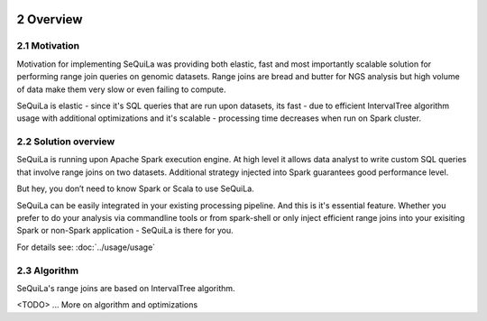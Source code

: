  .. sectnum::
     :start: 2

Overview
========


Motivation 
##########

Motivation for implementing SeQuiLa was providing both elastic, fast and most importantly scalable solution for performing range join queries on genomic datasets. Range joins are bread and butter for NGS analysis but high volume of data make them very slow or even failing to compute. 

SeQuiLa is elastic - since it's SQL queries that are run upon datasets, its fast - due to efficient IntervalTree algorithm usage with additional optimizations and it's scalable - processing time decreases when run on Spark cluster.

Solution overview
#################

SeQuiLa is running upon Apache Spark execution engine. At high level it allows data analyst to write custom SQL queries that involve range joins on two datasets. Additional strategy injected into Spark guarantees good performance level.

.. image:: sequila.*

But hey, you don’t need to know Spark or Scala to use SeQuiLa.

SeQuiLa can be easily integrated in your existing processing pipeline. And this is it's essential feature. Whether you prefer to do your analysis via commandline tools or from spark-shell or only inject efficient range joins into your exisiting Spark or non-Spark application - SeQuiLa is there for you.

For details see: :doc:`../usage/usage`


Algorithm
###########

SeQuiLa's range joins are based on IntervalTree algorithm. 

<TODO> ... More on algorithm and optimizations


